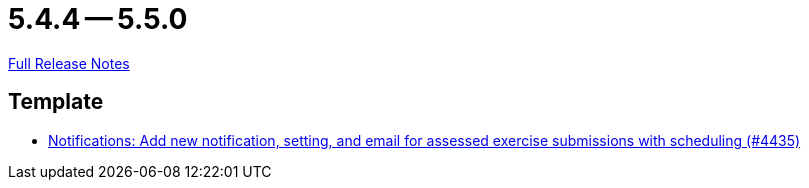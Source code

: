 = 5.4.4 -- 5.5.0

link:https://github.com/ls1intum/Artemis/releases/tag/5.5.0[Full Release Notes]

== Template

* link:https://www.github.com/ls1intum/Artemis/commit/9205ff241bff371c069620b7bc36e2cd191eda01[Notifications: Add new notification, setting, and email for assessed exercise submissions with scheduling (#4435)]


